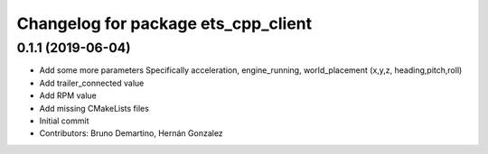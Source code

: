 ^^^^^^^^^^^^^^^^^^^^^^^^^^^^^^^^^^^^
Changelog for package ets_cpp_client
^^^^^^^^^^^^^^^^^^^^^^^^^^^^^^^^^^^^

0.1.1 (2019-06-04)
------------------
* Add some more parameters
  Specifically acceleration, engine_running, world_placement (x,y,z,
  heading,pitch,roll)
* Add trailer_connected value
* Add RPM value
* Add missing CMakeLists files
* Initial commit
* Contributors: Bruno Demartino, Hernán Gonzalez
